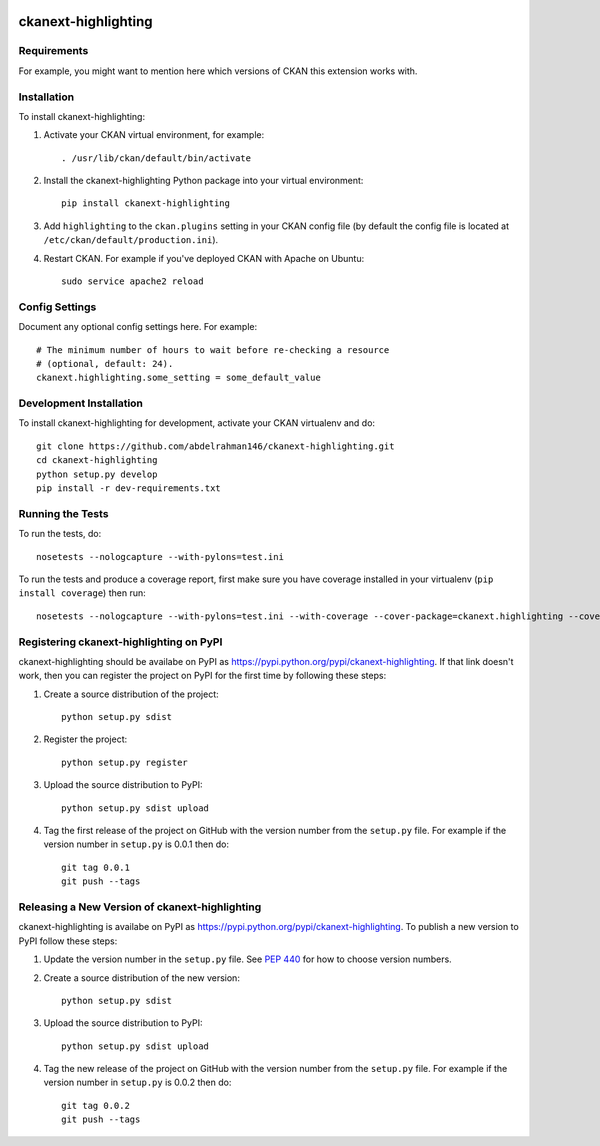 .. You should enable this project on travis-ci.org and coveralls.io to make
   these badges work. The necessary Travis and Coverage config files have been
   generated for you.

.. image:: https://travis-ci.org/abdelrahman146/ckanext-highlighting.svg?branch=master
    :target: https://travis-ci.org/abdelrahman146/ckanext-highlighting

.. image:: https://coveralls.io/repos/abdelrahman146/ckanext-highlighting/badge.svg
  :target: https://coveralls.io/r/abdelrahman146/ckanext-highlighting

.. image:: https://pypip.in/download/ckanext-highlighting/badge.svg
    :target: https://pypi.python.org/pypi//ckanext-highlighting/
    :alt: Downloads

.. image:: https://pypip.in/version/ckanext-highlighting/badge.svg
    :target: https://pypi.python.org/pypi/ckanext-highlighting/
    :alt: Latest Version

.. image:: https://pypip.in/py_versions/ckanext-highlighting/badge.svg
    :target: https://pypi.python.org/pypi/ckanext-highlighting/
    :alt: Supported Python versions

.. image:: https://pypip.in/status/ckanext-highlighting/badge.svg
    :target: https://pypi.python.org/pypi/ckanext-highlighting/
    :alt: Development Status

.. image:: https://pypip.in/license/ckanext-highlighting/badge.svg
    :target: https://pypi.python.org/pypi/ckanext-highlighting/
    :alt: License

=============
ckanext-highlighting
=============

.. Put a description of your extension here:
   What does it do? What features does it have?
   Consider including some screenshots or embedding a video!


------------
Requirements
------------

For example, you might want to mention here which versions of CKAN this
extension works with.


------------
Installation
------------

.. Add any additional install steps to the list below.
   For example installing any non-Python dependencies or adding any required
   config settings.

To install ckanext-highlighting:

1. Activate your CKAN virtual environment, for example::

     . /usr/lib/ckan/default/bin/activate

2. Install the ckanext-highlighting Python package into your virtual environment::

     pip install ckanext-highlighting

3. Add ``highlighting`` to the ``ckan.plugins`` setting in your CKAN
   config file (by default the config file is located at
   ``/etc/ckan/default/production.ini``).

4. Restart CKAN. For example if you've deployed CKAN with Apache on Ubuntu::

     sudo service apache2 reload


---------------
Config Settings
---------------

Document any optional config settings here. For example::

    # The minimum number of hours to wait before re-checking a resource
    # (optional, default: 24).
    ckanext.highlighting.some_setting = some_default_value


------------------------
Development Installation
------------------------

To install ckanext-highlighting for development, activate your CKAN virtualenv and
do::

    git clone https://github.com/abdelrahman146/ckanext-highlighting.git
    cd ckanext-highlighting
    python setup.py develop
    pip install -r dev-requirements.txt


-----------------
Running the Tests
-----------------

To run the tests, do::

    nosetests --nologcapture --with-pylons=test.ini

To run the tests and produce a coverage report, first make sure you have
coverage installed in your virtualenv (``pip install coverage``) then run::

    nosetests --nologcapture --with-pylons=test.ini --with-coverage --cover-package=ckanext.highlighting --cover-inclusive --cover-erase --cover-tests


---------------------------------
Registering ckanext-highlighting on PyPI
---------------------------------

ckanext-highlighting should be availabe on PyPI as
https://pypi.python.org/pypi/ckanext-highlighting. If that link doesn't work, then
you can register the project on PyPI for the first time by following these
steps:

1. Create a source distribution of the project::

     python setup.py sdist

2. Register the project::

     python setup.py register

3. Upload the source distribution to PyPI::

     python setup.py sdist upload

4. Tag the first release of the project on GitHub with the version number from
   the ``setup.py`` file. For example if the version number in ``setup.py`` is
   0.0.1 then do::

       git tag 0.0.1
       git push --tags


----------------------------------------
Releasing a New Version of ckanext-highlighting
----------------------------------------

ckanext-highlighting is availabe on PyPI as https://pypi.python.org/pypi/ckanext-highlighting.
To publish a new version to PyPI follow these steps:

1. Update the version number in the ``setup.py`` file.
   See `PEP 440 <http://legacy.python.org/dev/peps/pep-0440/#public-version-identifiers>`_
   for how to choose version numbers.

2. Create a source distribution of the new version::

     python setup.py sdist

3. Upload the source distribution to PyPI::

     python setup.py sdist upload

4. Tag the new release of the project on GitHub with the version number from
   the ``setup.py`` file. For example if the version number in ``setup.py`` is
   0.0.2 then do::

       git tag 0.0.2
       git push --tags
